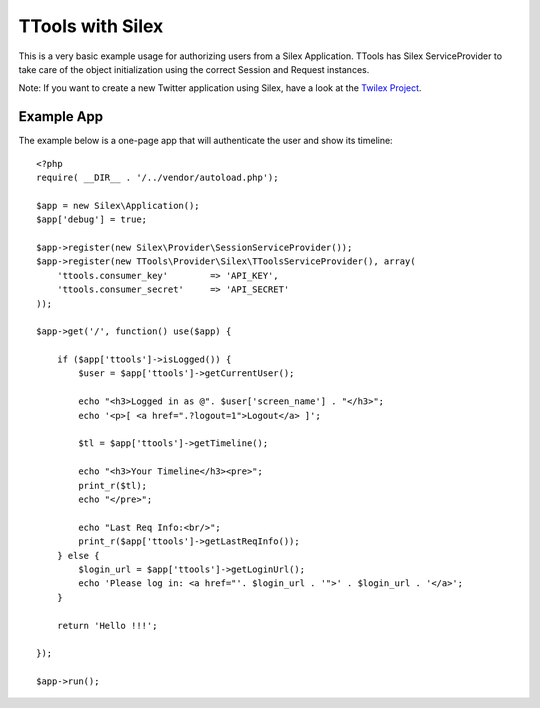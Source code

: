 TTools with Silex
=================

This is a very basic example usage for authorizing users from a Silex Application.
TTools has Silex ServiceProvider to take care of the object initialization using the correct Session and Request instances.

Note: If you want to create a new Twitter application using Silex, have a look at the `Twilex Project <http://twilex.readthedocs.org/>`_.

Example App
-----------

The example below is a one-page app that will authenticate the user and show its timeline::

    <?php
    require( __DIR__ . '/../vendor/autoload.php');

    $app = new Silex\Application();
    $app['debug'] = true;

    $app->register(new Silex\Provider\SessionServiceProvider());
    $app->register(new TTools\Provider\Silex\TToolsServiceProvider(), array(
        'ttools.consumer_key'        => 'API_KEY',
        'ttools.consumer_secret'     => 'API_SECRET'
    ));

    $app->get('/', function() use($app) {

        if ($app['ttools']->isLogged()) {
            $user = $app['ttools']->getCurrentUser();

            echo "<h3>Logged in as @". $user['screen_name'] . "</h3>";
            echo '<p>[ <a href=".?logout=1">Logout</a> ]';

            $tl = $app['ttools']->getTimeline();

            echo "<h3>Your Timeline</h3><pre>";
            print_r($tl);
            echo "</pre>";

            echo "Last Req Info:<br/>";
            print_r($app['ttools']->getLastReqInfo());
        } else {
            $login_url = $app['ttools']->getLoginUrl();
            echo 'Please log in: <a href="'. $login_url . '">' . $login_url . '</a>';
        }

        return 'Hello !!!';

    });

    $app->run();

